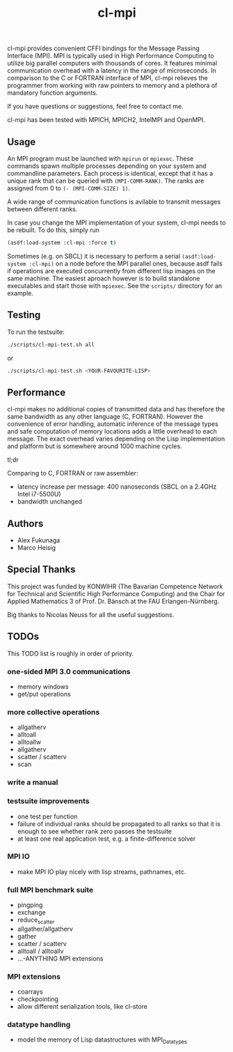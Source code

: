 #+TITLE: cl-mpi

cl-mpi provides convenient CFFI bindings for the Message Passing
Interface (MPI). MPI is typically used in High Performance Computing to
utilize big parallel computers with thousands of cores. It features minimal
communication overhead with a latency in the range of microseconds. In
comparison to the C or FORTRAN interface of MPI, cl-mpi relieves the
programmer from working with raw pointers to memory and a plethora of
mandatory function arguments.

If you have questions or suggestions, feel free to contact me.

cl-mpi has been tested with MPICH, MPICH2, IntelMPI and OpenMPI.

** Usage
   An MPI program must be launched with =mpirun= or =mpiexec=. These commands
   spawn multiple processes depending on your system and commandline
   parameters. Each process is identical, except that it has a unique rank that
   can be queried with =(MPI-COMM-RANK)=. The ranks are assigned from 0 to
   =(- (MPI-COMM-SIZE) 1)=.

   A wide range of communication functions is avilable to transmit messages
   between different ranks.

   In case you change the MPI implementation of your system, cl-mpi needs to be
   rebuilt. To do this, simply run
   #+BEGIN_SRC lisp
     (asdf:load-system :cl-mpi :force t)
   #+END_SRC

   Sometimes (e.g. on SBCL) it is necessary to perform a serial
   =(asdf:load-system :cl-mpi)= on a node before the MPI parallel ones, because
   asdf fails if operations are executed concurrently from different lisp
   images on the same machine. The easiest aproach however is to build
   standalone executables and start those with =mpiexec=. See the =scripts/=
   directory for an example.

** Testing
   To run the testsuite:
   #+BEGIN_SRC sh :results output
   ./scripts/cl-mpi-test.sh all
   #+END_SRC

   or

   #+BEGIN_SRC sh
   ./scripts/cl-mpi-test.sh <YOUR-FAVOURITE-LISP>
   #+END_SRC

** Performance
   cl-mpi makes no additional copies of transmitted data and has therefore the
   same bandwidth as any other language (C, FORTRAN). However the convenience
   of error handling, automatic inference of the message types and safe
   computation of memory locations adds a little overhead to each message. The
   exact overhead varies depending on the Lisp implementation and platform but
   is somewhere around 1000 machine cycles.

   tl;dr

   Comparing to C, FORTRAN or raw assembler:
   - latency increase per message: 400 nanoseconds (SBCL on a 2.4GHz Intel i7-5500U)
   - bandwidth unchanged

** Authors
   - Alex Fukunaga
   - Marco Heisig

** Special Thanks
   This project was funded by KONWIHR (The Bavarian Competence Network for
   Technical and Scientific High Performance Computing) and the Chair for
   Applied Mathematics 3 of Prof. Dr. Bänsch at the FAU Erlangen-Nürnberg.

   Big thanks to Nicolas Neuss for all the useful suggestions.

** TODOs
   This TODO list is roughly in order of priority.
*** one-sided MPI 3.0 communications
    - memory windows
    - get/put operations
*** more collective operations
    - allgatherv
    - alltoall
    - alltoallw
    - allgatherv
    - scatter / scatterv
    - scan
*** write a manual
*** testsuite improvements
    - one test per function
    - failure of individual ranks should be propagated to all ranks so that it
      is enough to see whether rank zero passes the testsuite
    - at least one real application test, e.g. a finite-difference solver
*** MPI IO
    - make MPI IO play nicely with lisp streams, pathnames, etc.
*** full MPI benchmark suite
    - pingping
    - exchange
    - reduce_scatter
    - allgather/allgatherv
    - gather
    - scatter / scatterv
    - alltoall / alltoallv
    - ...-ANYTHING MPI extensions
*** MPI extensions
    - coarrays
    - checkpointing
    - allow different serialization tools, like cl-store
*** datatype handling
    - model the memory of Lisp datastructures with MPI_Datatypes
